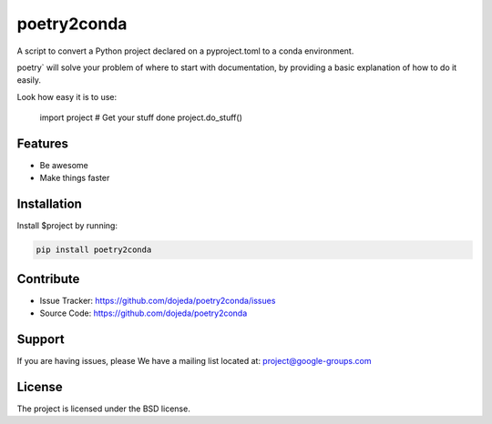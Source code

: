poetry2conda
============

A script to convert a Python project declared on a pyproject.toml to a conda
environment.




poetry` will solve your problem of where to start with documentation,
by providing a basic explanation of how to do it easily.

Look how easy it is to use:

    import project
    # Get your stuff done
    project.do_stuff()

Features
--------

- Be awesome
- Make things faster

Installation
------------

Install $project by running:

.. code-block:: console

  pip install poetry2conda

Contribute
----------

- Issue Tracker: https://github.com/dojeda/poetry2conda/issues
- Source Code: https://github.com/dojeda/poetry2conda

Support
-------

If you are having issues, please
We have a mailing list located at: project@google-groups.com

License
-------

The project is licensed under the BSD license.

